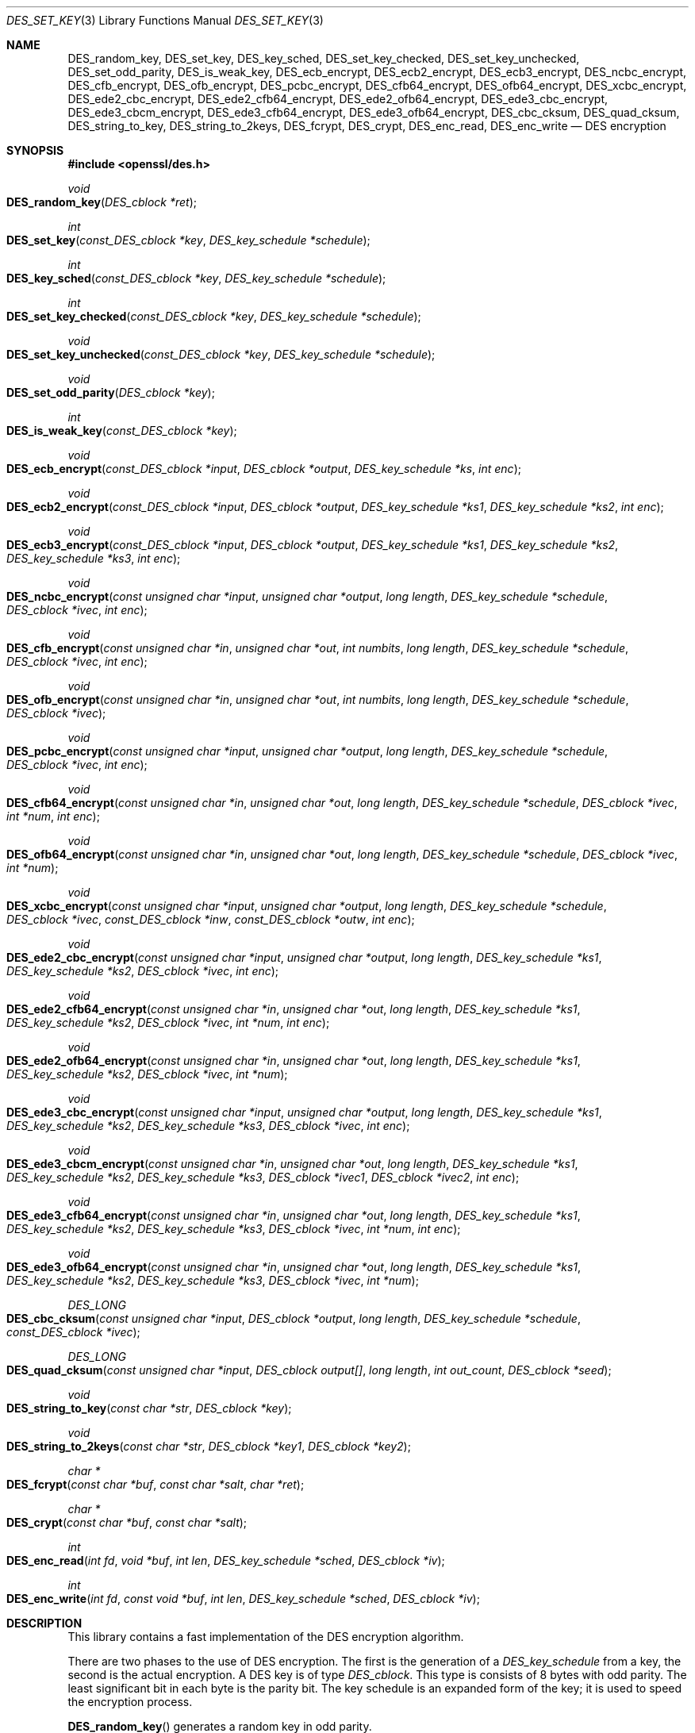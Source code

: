 .\"	$OpenBSD$
.\"
.Dd $Mdocdate: November 2 2016 $
.Dt DES_SET_KEY 3
.Os
.Sh NAME
.Nm DES_random_key ,
.Nm DES_set_key ,
.Nm DES_key_sched ,
.Nm DES_set_key_checked ,
.Nm DES_set_key_unchecked ,
.Nm DES_set_odd_parity ,
.Nm DES_is_weak_key ,
.Nm DES_ecb_encrypt ,
.Nm DES_ecb2_encrypt ,
.Nm DES_ecb3_encrypt ,
.Nm DES_ncbc_encrypt ,
.Nm DES_cfb_encrypt ,
.Nm DES_ofb_encrypt ,
.Nm DES_pcbc_encrypt ,
.Nm DES_cfb64_encrypt ,
.Nm DES_ofb64_encrypt ,
.Nm DES_xcbc_encrypt ,
.Nm DES_ede2_cbc_encrypt ,
.Nm DES_ede2_cfb64_encrypt ,
.Nm DES_ede2_ofb64_encrypt ,
.Nm DES_ede3_cbc_encrypt ,
.Nm DES_ede3_cbcm_encrypt ,
.Nm DES_ede3_cfb64_encrypt ,
.Nm DES_ede3_ofb64_encrypt ,
.Nm DES_cbc_cksum ,
.Nm DES_quad_cksum ,
.Nm DES_string_to_key ,
.Nm DES_string_to_2keys ,
.Nm DES_fcrypt ,
.Nm DES_crypt ,
.Nm DES_enc_read ,
.Nm DES_enc_write
.Nd DES encryption
.Sh SYNOPSIS
.In openssl/des.h
.Ft void
.Fo DES_random_key
.Fa "DES_cblock *ret"
.Fc
.Ft int
.Fo DES_set_key
.Fa "const_DES_cblock *key"
.Fa "DES_key_schedule *schedule"
.Fc
.Ft int
.Fo DES_key_sched
.Fa "const_DES_cblock *key"
.Fa "DES_key_schedule *schedule"
.Fc
.Ft int
.Fo DES_set_key_checked
.Fa "const_DES_cblock *key"
.Fa "DES_key_schedule *schedule"
.Fc
.Ft void
.Fo DES_set_key_unchecked
.Fa "const_DES_cblock *key"
.Fa "DES_key_schedule *schedule"
.Fc
.Ft void
.Fo DES_set_odd_parity
.Fa "DES_cblock *key"
.Fc
.Ft int
.Fo DES_is_weak_key
.Fa "const_DES_cblock *key"
.Fc
.Ft void
.Fo DES_ecb_encrypt
.Fa "const_DES_cblock *input"
.Fa "DES_cblock *output"
.Fa "DES_key_schedule *ks"
.Fa "int enc"
.Fc
.Ft void
.Fo DES_ecb2_encrypt
.Fa "const_DES_cblock *input"
.Fa "DES_cblock *output"
.Fa "DES_key_schedule *ks1"
.Fa "DES_key_schedule *ks2"
.Fa "int enc"
.Fc
.Ft void
.Fo DES_ecb3_encrypt
.Fa "const_DES_cblock *input"
.Fa "DES_cblock *output"
.Fa "DES_key_schedule *ks1"
.Fa "DES_key_schedule *ks2"
.Fa "DES_key_schedule *ks3"
.Fa "int enc"
.Fc
.Ft void
.Fo DES_ncbc_encrypt
.Fa "const unsigned char *input"
.Fa "unsigned char *output"
.Fa "long length"
.Fa "DES_key_schedule *schedule"
.Fa "DES_cblock *ivec"
.Fa "int enc"
.Fc
.Ft void
.Fo DES_cfb_encrypt
.Fa "const unsigned char *in"
.Fa "unsigned char *out"
.Fa "int numbits"
.Fa "long length"
.Fa "DES_key_schedule *schedule"
.Fa "DES_cblock *ivec"
.Fa "int enc"
.Fc
.Ft void
.Fo DES_ofb_encrypt
.Fa "const unsigned char *in"
.Fa "unsigned char *out"
.Fa "int numbits"
.Fa "long length"
.Fa "DES_key_schedule *schedule"
.Fa "DES_cblock *ivec"
.Fc
.Ft void
.Fo DES_pcbc_encrypt
.Fa "const unsigned char *input"
.Fa "unsigned char *output"
.Fa "long length"
.Fa "DES_key_schedule *schedule"
.Fa "DES_cblock *ivec"
.Fa "int enc"
.Fc
.Ft void
.Fo DES_cfb64_encrypt
.Fa "const unsigned char *in"
.Fa "unsigned char *out"
.Fa "long length"
.Fa "DES_key_schedule *schedule"
.Fa "DES_cblock *ivec"
.Fa "int *num"
.Fa "int enc"
.Fc
.Ft void
.Fo DES_ofb64_encrypt
.Fa "const unsigned char *in"
.Fa "unsigned char *out"
.Fa "long length"
.Fa "DES_key_schedule *schedule"
.Fa "DES_cblock *ivec"
.Fa "int *num"
.Fc
.Ft void
.Fo DES_xcbc_encrypt
.Fa "const unsigned char *input"
.Fa "unsigned char *output"
.Fa "long length"
.Fa "DES_key_schedule *schedule"
.Fa "DES_cblock *ivec"
.Fa "const_DES_cblock *inw"
.Fa "const_DES_cblock *outw"
.Fa "int enc"
.Fc
.Ft void
.Fo DES_ede2_cbc_encrypt
.Fa "const unsigned char *input"
.Fa "unsigned char *output"
.Fa "long length"
.Fa "DES_key_schedule *ks1"
.Fa "DES_key_schedule *ks2"
.Fa "DES_cblock *ivec"
.Fa "int enc"
.Fc
.Ft void
.Fo DES_ede2_cfb64_encrypt
.Fa "const unsigned char *in"
.Fa "unsigned char *out"
.Fa "long length"
.Fa "DES_key_schedule *ks1"
.Fa "DES_key_schedule *ks2"
.Fa "DES_cblock *ivec"
.Fa "int *num"
.Fa "int enc"
.Fc
.Ft void
.Fo DES_ede2_ofb64_encrypt
.Fa "const unsigned char *in"
.Fa "unsigned char *out"
.Fa "long length"
.Fa "DES_key_schedule *ks1"
.Fa "DES_key_schedule *ks2"
.Fa "DES_cblock *ivec"
.Fa "int *num"
.Fc
.Ft void
.Fo DES_ede3_cbc_encrypt
.Fa "const unsigned char *input"
.Fa "unsigned char *output"
.Fa "long length"
.Fa "DES_key_schedule *ks1"
.Fa "DES_key_schedule *ks2"
.Fa "DES_key_schedule *ks3"
.Fa "DES_cblock *ivec"
.Fa "int enc"
.Fc
.Ft void
.Fo DES_ede3_cbcm_encrypt
.Fa "const unsigned char *in"
.Fa "unsigned char *out"
.Fa "long length"
.Fa "DES_key_schedule *ks1"
.Fa "DES_key_schedule *ks2"
.Fa "DES_key_schedule *ks3"
.Fa "DES_cblock *ivec1"
.Fa "DES_cblock *ivec2"
.Fa "int enc"
.Fc
.Ft void
.Fo DES_ede3_cfb64_encrypt
.Fa "const unsigned char *in"
.Fa "unsigned char *out"
.Fa "long length"
.Fa "DES_key_schedule *ks1"
.Fa "DES_key_schedule *ks2"
.Fa "DES_key_schedule *ks3"
.Fa "DES_cblock *ivec"
.Fa "int *num"
.Fa "int enc"
.Fc
.Ft void
.Fo DES_ede3_ofb64_encrypt
.Fa "const unsigned char *in"
.Fa "unsigned char *out"
.Fa "long length"
.Fa "DES_key_schedule *ks1"
.Fa "DES_key_schedule *ks2"
.Fa "DES_key_schedule *ks3"
.Fa "DES_cblock *ivec"
.Fa "int *num"
.Fc
.Ft DES_LONG
.Fo DES_cbc_cksum
.Fa "const unsigned char *input"
.Fa "DES_cblock *output"
.Fa "long length"
.Fa "DES_key_schedule *schedule"
.Fa "const_DES_cblock *ivec"
.Fc
.Ft DES_LONG
.Fo DES_quad_cksum
.Fa "const unsigned char *input"
.Fa "DES_cblock output[]"
.Fa "long length"
.Fa "int out_count"
.Fa "DES_cblock *seed"
.Fc
.Ft void
.Fo DES_string_to_key
.Fa "const char *str"
.Fa "DES_cblock *key"
.Fc
.Ft void
.Fo DES_string_to_2keys
.Fa "const char *str"
.Fa "DES_cblock *key1"
.Fa "DES_cblock *key2"
.Fc
.Ft char *
.Fo DES_fcrypt
.Fa "const char *buf"
.Fa "const char *salt"
.Fa "char *ret"
.Fc
.Ft char *
.Fo DES_crypt
.Fa "const char *buf"
.Fa "const char *salt"
.Fc
.Ft int
.Fo DES_enc_read
.Fa "int fd"
.Fa "void *buf"
.Fa "int len"
.Fa "DES_key_schedule *sched"
.Fa "DES_cblock *iv"
.Fc
.Ft int
.Fo DES_enc_write
.Fa "int fd"
.Fa "const void *buf"
.Fa "int len"
.Fa "DES_key_schedule *sched"
.Fa "DES_cblock *iv"
.Fc
.Sh DESCRIPTION
This library contains a fast implementation of the DES encryption
algorithm.
.Pp
There are two phases to the use of DES encryption.
The first is the generation of a
.Vt DES_key_schedule
from a key, the second is the actual encryption.
A DES key is of type
.Vt DES_cblock .
This type is consists of 8 bytes with odd parity.
The least significant bit in each byte is the parity bit.
The key schedule is an expanded form of the key; it is used to speed the
encryption process.
.Pp
.Fn DES_random_key
generates a random key in odd parity.
.Pp
Before a DES key can be used, it must be converted into the architecture
dependent
.Vt DES_key_schedule
via the
.Fn DES_set_key_checked
or
.Fn DES_set_key_unchecked
function.
.Pp
.Fn DES_set_key_checked
will check that the key passed is of odd parity and is not a week or
semi-weak key.
If the parity is wrong, then -1 is returned.
If the key is a weak key, then -2 is returned.
If an error is returned, the key schedule is not generated.
.Pp
.Fn DES_set_key
works like
.Fn DES_set_key_checked
if the
.Em DES_check_key
flag is non-zero, otherwise like
.Fn DES_set_key_unchecked .
These functions are available for compatibility; it is recommended to
use a function that does not depend on a global variable.
.Pp
.Fn DES_set_odd_parity
sets the parity of the passed
.Fa key
to odd.
.Pp
.Fn DES_is_weak_key
returns 1 is the passed key is a weak key, 0 if it is ok.
.Pp
The following routines mostly operate on an input and output stream of
.Vt DES_cblock Ns s.
.Pp
.Fn DES_ecb_encrypt
is the basic DES encryption routine that encrypts or decrypts a single
8-byte
.Vt DES_cblock
in electronic code book (ECB) mode.
It always transforms the input data, pointed to by
.Fa input ,
into the output data, pointed to by the
.Fa output
argument.
If the
.Fa enc
argument is non-zero
.Pq Dv DES_ENCRYPT ,
the
.Fa input
(cleartext) is encrypted in to the
.Fa output
(ciphertext) using the key_schedule specified by the
.Fa schedule
argument, previously set via
.Fn DES_set_key .
If
.Fa enc
is zero
.Pq Dv DES_DECRYPT ,
the
.Fa input
(now ciphertext) is decrypted into the
.Fa output
(now cleartext).
Input and output may overlap.
.Fn DES_ecb_encrypt
does not return a value.
.Pp
.Fn DES_ecb3_encrypt
encrypts/decrypts the
.Fa input
block by using three-key Triple-DES encryption in ECB mode.
This involves encrypting the input with
.Fa ks1 ,
decrypting with the key schedule
.Fa ks2 ,
and then encrypting with
.Fa ks3 .
This routine greatly reduces the chances of brute force breaking of DES
and has the advantage of if
.Fa ks1 ,
.Fa ks2 ,
and
.Fa ks3
are the same, it is equivalent to just encryption using ECB mode and
.Fa ks1
as the key.
.Pp
The macro
.Fn DES_ecb2_encrypt
is provided to perform two-key Triple-DES encryption by using
.Fa ks1
for the final encryption.
.Pp
.Fn DES_ncbc_encrypt
encrypts/decrypts using the cipher-block-chaining (CBC) mode of DES.
If the
.Fa enc
argument is non-zero, the routine cipher-block-chain encrypts the
cleartext data pointed to by the
.Fa input
argument into the ciphertext pointed to by the
.Fa output
argument, using the key schedule provided by the
.Fa schedule
argument, and initialization vector provided by the
.Fa ivec
argument.
If the
.Fa length
argument is not an integral multiple of eight bytes, the last block is
copied to a temporary area and zero filled.
The output is always an integral multiple of eight bytes.
.Pp
.Fn DES_xcbc_encrypt
is RSA's DESX mode of DES.
It uses
.Fa inw
and
.Fa outw
to 'whiten' the encryption.
.Fa inw
and
.Fa outw
are secret (unlike the iv) and are as such, part of the key.
So the key is sort of 24 bytes.
This is much better than CBC DES.
.Pp
.Fn DES_ede3_cbc_encrypt
implements outer triple CBC DES encryption with three keys.
This means that each DES operation inside the CBC mode is really an
.Qq Li C=E(ks3,D(ks2,E(ks1,M))) .
This mode is used by SSL.
.Pp
The
.Fn DES_ede2_cbc_encrypt
macro implements two-key Triple-DES by reusing
.Fa ks1
for the final encryption.
.Qq Li C=E(ks1,D(ks2,E(ks1,M))) .
This form of Triple-DES is used by the RSAREF library.
.Pp
.Fn DES_pcbc_encrypt
encrypt/decrypts using the propagating cipher block chaining mode used
by Kerberos v4.
Its parameters are the same as
.Fn DES_ncbc_encrypt .
.Pp
.Fn DES_cfb_encrypt
encrypt/decrypts using cipher feedback mode.
This method takes an array of characters as input and outputs and array
of characters.
It does not require any padding to 8 character groups.
Note: the
.Fa ivec
variable is changed and the new changed value needs to be passed to the
next call to this function.
Since this function runs a complete DES ECB encryption per
.Fa numbits ,
this function is only suggested for use when sending small numbers of
characters.
.Pp
.Fn DES_cfb64_encrypt
implements CFB mode of DES with 64bit feedback.
Why is this useful you ask?
Because this routine will allow you to encrypt an arbitrary number of
bytes, no 8 byte padding.
Each call to this routine will encrypt the input bytes to output and
then update ivec and num.
num contains 'how far' we are though ivec.
If this does not make much sense, read more about cfb mode of DES :-).
.Pp
.Fn DES_ede3_cfb64_encrypt
and
.Fn DES_ede2_cfb64_encrypt
is the same as
.Fn DES_cfb64_encrypt
except that Triple-DES is used.
.Pp
.Fn DES_ofb_encrypt
encrypts using output feedback mode.
This method takes an array of characters as input and outputs and array
of characters.
It does not require any padding to 8 character groups.
Note: the
.Fa ivec
variable is changed and the new changed value needs to be passed to the
next call to this function.
Since this function runs a complete DES ECB encryption per numbits, this
function is only suggested for use when sending small numbers of
characters.
.Pp
.Fn DES_ofb64_encrypt
is the same as
.Fn DES_cfb64_encrypt
using Output Feed Back mode.
.Pp
.Fn DES_ede3_ofb64_encrypt
and
.Fn DES_ede2_ofb64_encrypt
is the same as
.Fn DES_ofb64_encrypt ,
using Triple-DES.
.Pp
The following functions are included in the DES library for
compatibility with the MIT Kerberos library.
.Pp
.Fn DES_cbc_cksum
produces an 8 byte checksum based on the input stream (via CBC
encryption).
The last 4 bytes of the checksum are returned and the complete 8 bytes
are placed in
.Fa output .
This function is used by Kerberos v4.
Other applications should use
.Xr EVP_DigestInit 3
etc. instead.
.Pp
.Fn DES_quad_cksum
is a Kerberos v4 function.
It returns a 4 byte checksum from the input bytes.
The algorithm can be iterated over the input, depending on
.Fa out_count ,
1, 2, 3 or 4 times.
If
.Fa output
is
.Pf non- Dv NULL ,
the 8 bytes generated by each pass are written into
.Fa output .
.Pp
The following are DES-based transformations:
.Pp
.Fn DES_fcrypt
is a fast version of the Unix
.Xr crypt 3
function.
This version takes only a small amount of space relative to other
fast crypt implementations.
This is different to the normal crypt in that the third parameter is the
buffer that the return value is written into.
It needs to be at least 14 bytes long.
This function is thread safe, unlike the normal crypt.
.Pp
.Fn DES_crypt
is a faster replacement for the normal system
.Xr crypt 3 .
This function calls
.Fn DES_fcrypt
with a static array passed as the third parameter.
This emulates the normal non-thread safe semantics of
.Xr crypt 3 .
.Pp
.Fn DES_enc_write
writes
.Fa len
bytes to file descriptor
.Fa fd
from buffer
.Fa buf .
The data is encrypted via
.Em pcbc_encrypt
(default) using
.Fa sched
for the key and
.Fa iv
as a starting vector.
The actual data send down
.Fa fd
consists of 4 bytes (in network byte order) containing the length of the
following encrypted data.
The encrypted data then follows, padded with random data out to a
multiple of 8 bytes.
.Pp
.Fn DES_enc_read
is used to read
.Fa len
bytes from file descriptor
.Fa fd
into buffer
.Fa buf .
The data being read from
.Fa fd
is assumed to have come from
.Fn DES_enc_write
and is decrypted using
.Fa sched
for the key schedule and
.Fa iv
for the initial vector.
.Pp
.Sy Warning:
The data format used by
.Fn DES_enc_write
and
.Fn DES_enc_read
has a cryptographic weakness: When asked to write more than
.Dv MAXWRITE
bytes,
.Fn DES_enc_write
will split the data into several chunks that are all encrypted using the
same IV.
So don't use these functions unless you are sure you know what
you do (in which case you might not want to use them anyway).
They cannot handle non-blocking sockets.
.Fn DES_enc_read
uses an internal state and thus cannot be used on multiple files.
.Pp
.Em DES_rw_mode
is used to specify the encryption mode to use with
.Fn DES_enc_read .
If set to
.Dv DES_PCBC_MODE
(the default), DES_pcbc_encrypt is used.
If set to
.Dv DES_CBC_MODE
DES_cbc_encrypt is used.
.Sh SEE ALSO
.Xr crypt 3 ,
.Xr rand 3
.Pp
The
.Xr evp 3
library provides higher-level encryption functions.
.Sh STANDARDS
ANSI X3.106
.Pp
The DES library was initially written to be source code compatible
with the MIT Kerberos library.
.Sh HISTORY
In OpenSSL 0.9.7, all des_ functions were renamed to DES_ to avoid
clashes with older versions of libdes.
.Pp
.Fn DES_set_key_checked
and
.Fn DES_set_key_unchecked
were added in OpenSSL 0.9.5.
.Pp
.Fn des_generate_random_block ,
.Fn des_init_random_number_generator ,
.Fn des_new_random_key ,
.Fn des_set_random_generator_seed ,
.Xr des_set_sequence_number ,
and
.Fn des_rand_data 3
are used in newer versions of Kerberos but are not implemented here.
.Pp
.Fn DES_random_key
generated cryptographically weak random data in SSLeay and in OpenSSL
prior version 0.9.5, as well as in the original MIT library.
.Sh AUTHORS
.An Eric Young Aq Mt eay@cryptsoft.com
.Sh CAVEATS
Single-key DES is insecure due to its short key size.
ECB mode is not suitable for most applications.
.Sh BUGS
.Xr DES_cbc_encrypt 3
does not modify
.Fa ivec ;
use
.Fn DES_ncbc_encrypt
instead.
.Pp
.Fn DES_cfb_encrypt
and
.Fn DES_ofb_encrypt
operates on input of 8 bits.
What this means is that if you set numbits to 12, and length to 2, the
first 12 bits will come from the 1st input byte and the low half of the
second input byte.
The second 12 bits will have the low 8 bits taken from the 3rd input
byte and the top 4 bits taken from the 4th input byte.
The same holds for output.
This function has been implemented this way because most people will be
using a multiple of 8 and because once you get into pulling bytes input
bytes apart things get ugly!
.Pp
.Fn DES_string_to_key
is available for backward compatibility with the MIT library.
New applications should use a cryptographic hash function.
The same applies for
.Fn DES_string_to_2key .
